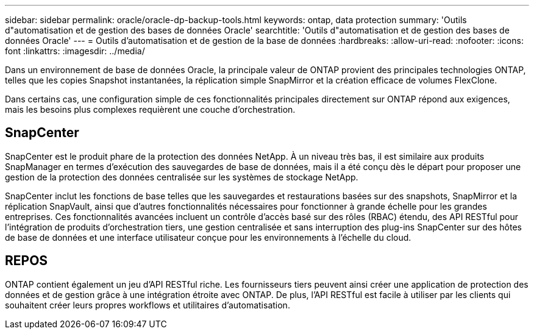 ---
sidebar: sidebar 
permalink: oracle/oracle-dp-backup-tools.html 
keywords: ontap, data protection 
summary: 'Outils d"automatisation et de gestion des bases de données Oracle' 
searchtitle: 'Outils d"automatisation et de gestion des bases de données Oracle' 
---
= Outils d'automatisation et de gestion de la base de données
:hardbreaks:
:allow-uri-read: 
:nofooter: 
:icons: font
:linkattrs: 
:imagesdir: ../media/


[role="lead"]
Dans un environnement de base de données Oracle, la principale valeur de ONTAP provient des principales technologies ONTAP, telles que les copies Snapshot instantanées, la réplication simple SnapMirror et la création efficace de volumes FlexClone.

Dans certains cas, une configuration simple de ces fonctionnalités principales directement sur ONTAP répond aux exigences, mais les besoins plus complexes requièrent une couche d'orchestration.



== SnapCenter

SnapCenter est le produit phare de la protection des données NetApp. À un niveau très bas, il est similaire aux produits SnapManager en termes d'exécution des sauvegardes de base de données, mais il a été conçu dès le départ pour proposer une gestion de la protection des données centralisée sur les systèmes de stockage NetApp.

SnapCenter inclut les fonctions de base telles que les sauvegardes et restaurations basées sur des snapshots, SnapMirror et la réplication SnapVault, ainsi que d'autres fonctionnalités nécessaires pour fonctionner à grande échelle pour les grandes entreprises. Ces fonctionnalités avancées incluent un contrôle d'accès basé sur des rôles (RBAC) étendu, des API RESTful pour l'intégration de produits d'orchestration tiers, une gestion centralisée et sans interruption des plug-ins SnapCenter sur des hôtes de base de données et une interface utilisateur conçue pour les environnements à l'échelle du cloud.



== REPOS

ONTAP contient également un jeu d'API RESTful riche. Les fournisseurs tiers peuvent ainsi créer une application de protection des données et de gestion grâce à une intégration étroite avec ONTAP. De plus, l'API RESTful est facile à utiliser par les clients qui souhaitent créer leurs propres workflows et utilitaires d'automatisation.
